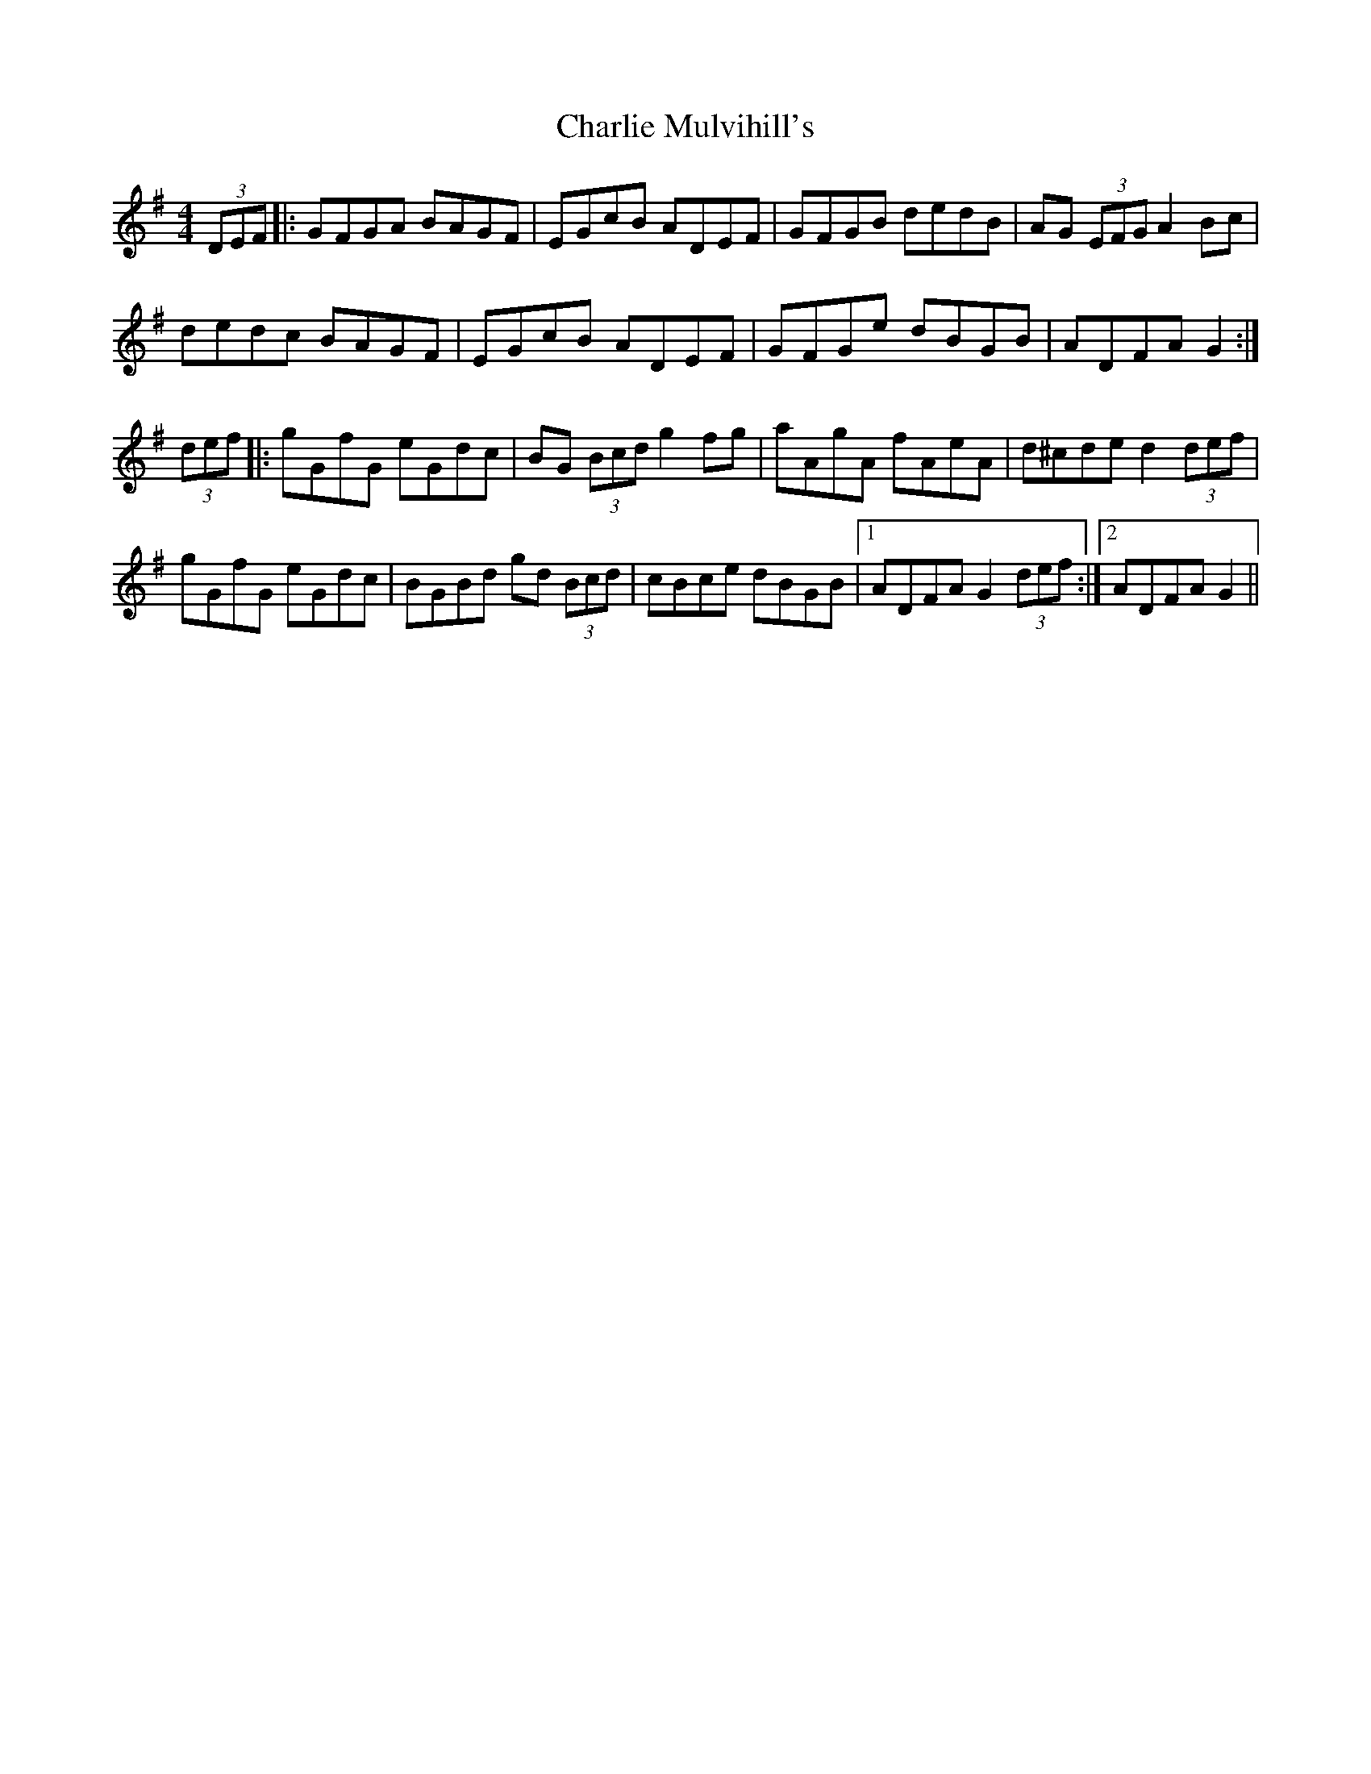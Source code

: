 X: 6857
T: Charlie Mulvihill's
R: hornpipe
M: 4/4
K: Gmajor
(3DEF|:GFGA BAGF|EGcB ADEF|GFGB dedB|AG (3EFG A2 Bc|
dedc BAGF|EGcB ADEF|GFGe dBGB|ADFA G2:|
(3def|:gGfG eGdc|BG (3Bcd g2 fg|aAgA fAeA|d^cde d2 (3def|
gGfG eGdc|BGBd gd (3Bcd|cBce dBGB|1 ADFA G2 (3def:|2 ADFA G2||

